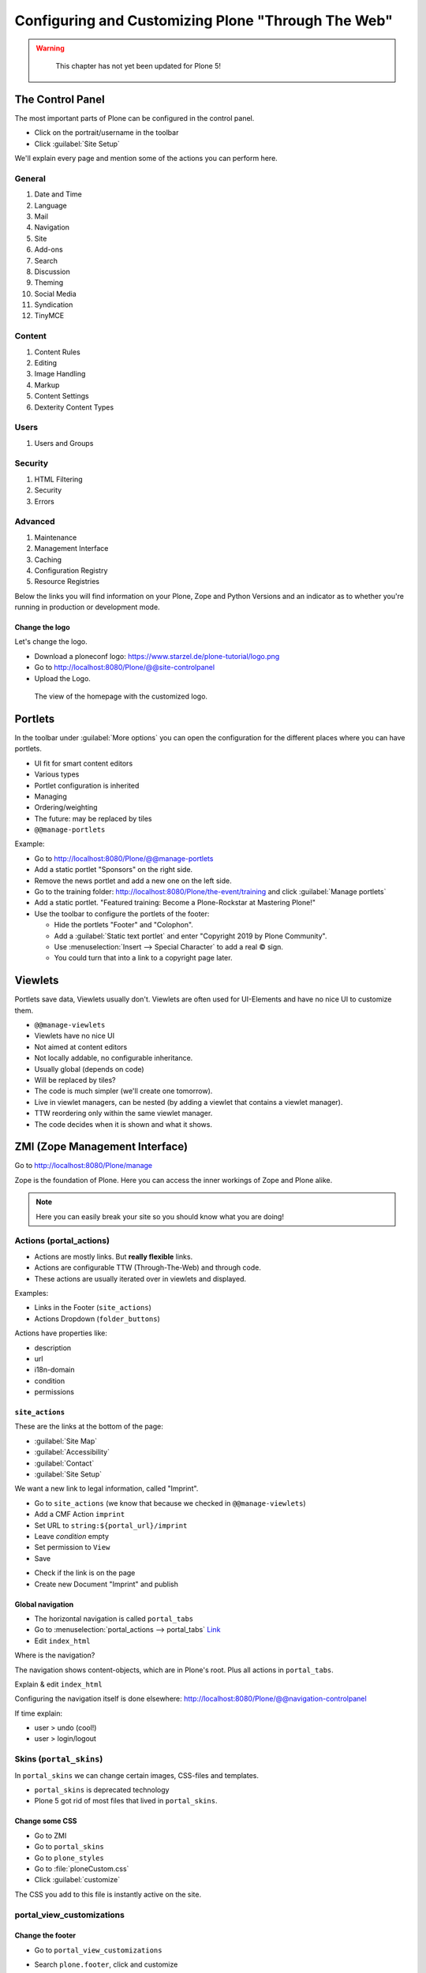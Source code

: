 .. _customizing-label:

Configuring and Customizing Plone "Through The Web"
===================================================

..  warning::

    This chapter has not yet been updated for Plone 5!

 .. sectionauthor:: Philip Bauer <bauer@starzel.de>

.. _customizing-controlpanel-label:

The Control Panel
-----------------

The most important parts of Plone can be configured in the control panel.

* Click on the portrait/username in the toolbar
* Click :guilabel:`Site Setup`

We'll explain every page and mention some of the actions you can perform here.


General
*******

#. Date and Time
#. Language
#. Mail
#. Navigation
#. Site
#. Add-ons
#. Search
#. Discussion
#. Theming
#. Social Media
#. Syndication
#. TinyMCE


Content
*******

#. Content Rules
#. Editing
#. Image Handling
#. Markup
#. Content Settings
#. Dexterity Content Types

Users
*****

#. Users and Groups

Security
********

#. HTML Filtering
#. Security
#. Errors

Advanced
********

#. Maintenance
#. Management Interface
#. Caching
#. Configuration Registry
#. Resource Registries


Below the links you will find information on your Plone, Zope and Python Versions and an indicator as to whether you're running in production or development mode.

Change the logo
+++++++++++++++

Let's change the logo.

* Download a ploneconf logo: https://www.starzel.de/plone-tutorial/logo.png
* Go to http://localhost:8080/Plone/@@site-controlpanel
* Upload the Logo.

.. figure:: _static/configuring_customizing_logo.png
    :alt: The view of the homepage with the customized logo.

    The view of the homepage with the customized logo.

.. seealso::

   https://docs.plone.org/adapt-and-extend/change-the-logo.html


.. _customizing-portlets-label:

Portlets
--------

In the toolbar under :guilabel:`More options` you can open the configuration for the different places where you can have portlets.

* UI fit for smart content editors
* Various types
* Portlet configuration is inherited
* Managing
* Ordering/weighting
* The future: may be replaced by tiles
* ``@@manage-portlets``

Example:

* Go to http://localhost:8080/Plone/@@manage-portlets
* Add a static portlet "Sponsors" on the right side.
* Remove the news portlet and add a new one on the left side.
* Go to the training folder: http://localhost:8080/Plone/the-event/training and click :guilabel:`Manage portlets`
* Add a static portlet. "Featured training: Become a Plone-Rockstar at Mastering Plone!"
* Use the toolbar to configure the portlets of the footer:

  * Hide the portlets "Footer" and "Colophon".
  * Add a :guilabel:`Static text portlet` and enter "Copyright 2019 by Plone Community".
  * Use :menuselection:`Insert --> Special Character` to add a real © sign.
  * You could turn that into a link to a copyright page later.


.. _customizing-viewlets-label:

Viewlets
--------

Portlets save data, Viewlets usually don't. Viewlets are often used for UI-Elements and have no nice UI to customize them.

* ``@@manage-viewlets``
* Viewlets have no nice UI
* Not aimed at content editors
* Not locally addable, no configurable inheritance.
* Usually global (depends on code)
* Will be replaced by tiles?
* The code is much simpler (we'll create one tomorrow).
* Live in viewlet managers, can be nested (by adding a viewlet that contains a viewlet manager).
* TTW reordering only within the same viewlet manager.
* The code decides when it is shown and what it shows.


.. _customizing-ZMI-label:

ZMI (Zope Management Interface)
-------------------------------

Go to http://localhost:8080/Plone/manage

Zope is the foundation of Plone. Here you can access the inner workings of Zope and Plone alike.

.. note::

  Here you can easily break your site so you should know what you are doing!

.. only:: not presentation

    We only cover three parts of customization in the ZMI now.
    Later on when we added our own code we'll come back to the ZMI and will look for it.

    At some point you'll have to learn what all those objects are about. But not today.


Actions (portal_actions)
************************

* Actions are mostly links. But **really flexible** links.
* Actions are configurable TTW (Through-The-Web) and through code.
* These actions are usually iterated over in viewlets and displayed.

Examples:

* Links in the Footer (``site_actions``)
* Actions Dropdown (``folder_buttons``)

Actions have properties like:

* description
* url
* i18n-domain
* condition
* permissions



``site_actions``
++++++++++++++++

These are the links at the bottom of the page:

* :guilabel:`Site Map`
* :guilabel:`Accessibility`
* :guilabel:`Contact`
* :guilabel:`Site Setup`

We want a new link to legal information, called "Imprint".

* Go to ``site_actions`` (we know that because we checked in ``@@manage-viewlets``)
* Add a CMF Action ``imprint``
* Set URL to ``string:${portal_url}/imprint``
* Leave *condition* empty
* Set permission to ``View``
* Save

.. only:: not presentation

  explain

* Check if the link is on the page
* Create new Document "Imprint" and publish

.. seealso::

    https://docs.plone.org/develop/plone/functionality/actions.html


Global navigation
+++++++++++++++++

* The horizontal navigation is called ``portal_tabs``
* Go to :menuselection:`portal_actions --> portal_tabs` `Link <http://localhost:8080/Plone/portal_actions/portal_tabs/manage_main>`_
* Edit ``index_html``

Where is the navigation?

The navigation shows content-objects, which are in Plone's root. Plus all actions in ``portal_tabs``.

Explain & edit ``index_html``

Configuring the navigation itself is done elsewhere: http://localhost:8080/Plone/@@navigation-controlpanel

If time explain:

* user > undo (cool!)
* user > login/logout


Skins (``portal_skins``)
************************

In ``portal_skins`` we can change certain images, CSS-files and templates.

* ``portal_skins`` is deprecated technology
* Plone 5 got rid of most files that lived in ``portal_skins``.


Change some CSS
+++++++++++++++

* Go to ZMI
* Go to ``portal_skins``
* Go to ``plone_styles``
* Go to :file:`ploneCustom.css`
* Click :guilabel:`customize`

The CSS you add to this file is instantly active on the site.


portal_view_customizations
**************************

Change the footer
+++++++++++++++++

* Go to ``portal_view_customizations``
* Search ``plone.footer``, click and customize
* Replace the content with the following

  .. code-block:: html

     <div i18n:domain="plone"
          id="portal-footer">
        <p>&copy; 2019 by me! |
          <a href="mailto:info@ploneconf.org">
           Contact us
          </a>
        </p>
     </div>


.. seealso::

   https://docs.plone.org/adapt-and-extend/theming/templates_css/skin_layers.html


CSS Registry (``portal_css``)
*****************************

*deprecated* (See the chapter on theming)


Further tools in the ZMI
************************

There are many more notable items in the ZMI. We'll visit some of them later.

* :guilabel:`acl_users`
* :guilabel:`error_log`
* :guilabel:`portal_properties` (deprecated)
* :guilabel:`portal_setup`
* :guilabel:`portal_workflow`
* :guilabel:`portal_catalog`


.. _customizing-summary-label:

Summary
-------

You can configure and customize a lot in Plone through the web. The most important options are accessible in the `Plone control panel <http://localhost:8080/Plone/@@overview-controlpanel>`_ but some are hidden away in the `ZMI <http://localhost:8080/Plone/manage>`_. The amount and presentation of information is overwhelming but you'll get the hang of it through a lot of practice.
